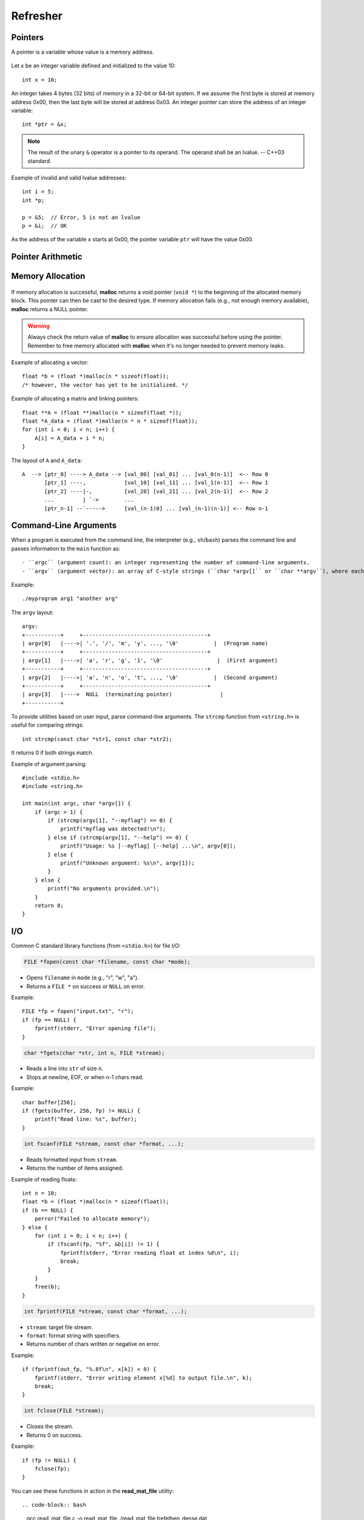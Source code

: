 Refresher
=========

Pointers
--------

A pointer is a variable whose value is a memory address.

.. figure:: ../fig/pointers.png
   :alt: Memory layout showing a variable x and a pointer ptr pointing to x

Let ``x`` be an integer variable defined and initialized to the value 10::

   int x = 10;

An integer takes 4 bytes (32 bits) of memory in a 32-bit or 64-bit system. If we assume the first byte is stored at memory address 0x00, then the last byte will be stored at address 0x03. An integer pointer can store the address of an integer variable::

   int *ptr = &x;

.. note::
   The result of the unary ``&`` operator is a pointer to its operand. The operand shall be an lvalue. -- C++03 standard.

Example of invalid and valid lvalue addresses::

   int i = 5;
   int *p;

   p = &5;  // Error, 5 is not an lvalue
   p = &i;  // OK

As the address of the variable ``x`` starts at 0x00, the pointer variable ``ptr`` will have the value 0x00.

Pointer Arithmetic
------------------

.. figure:: ../fig/pointers_arith_int.png
   :alt: Pointer arithmetic for integers

.. figure:: ../fig/pointers_arith_char.png
   :alt: Pointer arithmetic for characters


Memory Allocation
-----------------

+---------------+--------------------------------------------------------------------------------+
| Segment       | Description                                                                    |
+===============+================================================================================+
| Text segment  | Compiled program code (executable instructions)                                 |
+---------------+--------------------------------------------------------------------------------+
| Data segment  | Global variables, static variables.                                             |
+---------------+--------------------------------------------------------------------------------+
| Stack         | Stores local variables, function arguments, and return addresses. Memory is     |
|               | managed automatically by the compiler.                                          |
+---------------+--------------------------------------------------------------------------------+
| Heap          | Used for dynamically allocated memory. Managed by the programmer using library  |
|               | functions (e.g., malloc, free in C; new, delete in C++).                       |
+---------------+--------------------------------------------------------------------------------+

.. figure:: ../fig/malloc.png
   :alt: malloc memory layout

.. figure:: ../fig/dynamic_mem.png
   :alt: dynamic memory structure

If memory allocation is successful, **malloc** returns a void pointer (``void *``) to the beginning of the allocated memory block. This pointer can then be cast to the desired type. If memory allocation fails (e.g., not enough memory available), **malloc** returns a NULL pointer.

.. warning:: Always check the return value of **malloc** to ensure allocation was successful before using the pointer. Remember to free memory allocated with **malloc** when it's no longer needed to prevent memory leaks.

Example of allocating a vector::

   float *b = (float *)malloc(n * sizeof(float));
   /* however, the vector has yet to be initialized. */

Example of allocating a matrix and linking pointers::

   float **A = (float **)malloc(n * sizeof(float *));
   float *A_data = (float *)malloc(n * n * sizeof(float));
   for (int i = 0; i < n; i++) {
       A[i] = A_data + i * n;
   }

The layout of ``A`` and ``A_data``::

   A  --> [ptr_0] ----> A_data --> [val_00] [val_01] ... [val_0(n-1)]  <-- Row 0
          [ptr_1] ----,            [val_10] [val_11] ... [val_1(n-1)]  <-- Row 1
          [ptr_2] ----|-,          [val_20] [val_21] ... [val_2(n-1)]  <-- Row 2
          ...         | `->        ...
          [ptr_n-1] --`----->      [val_(n-1)0] ... [val_(n-1)(n-1)] <-- Row n-1


Command-Line Arguments
----------------------

When a program is executed from the command line, the interpreter (e.g., ``sh``/``bash``) parses the command line and passes information to the ``main`` function as::

   - ``argc`` (argument count): an integer representing the number of command-line arguments.
   - ``argv`` (argument vector): an array of C-style strings (``char *argv[]`` or ``char **argv``), where each string is one of the arguments.

Example::

   ./myprogram arg1 "another arg"

The ``argv`` layout::

   argv:
   +-----------+     +---------------------------------------+
   | argv[0]   |---->| '.', '/', 'm', 'y', ..., '\0'           |  (Program name)
   +-----------+     +---------------------------------------+
   | argv[1]   |---->| 'a', 'r', 'g', '1', '\0'                 |  (First argument)
   +-----------+     +---------------------------------------+
   | argv[2]   |---->| 'a', 'n', 'o', 't', ..., '\0'           |  (Second argument)
   +-----------+     +---------------------------------------+
   | argv[3]   |---->  NULL  (terminating pointer)               |
   +-----------+

To provide utilities based on user input, parse command-line arguments. The ``strcmp`` function from ``<string.h>`` is useful for comparing strings::

   int strcmp(const char *str1, const char *str2);

It returns 0 if both strings match.

Example of argument parsing::

   #include <stdio.h>
   #include <string.h>

   int main(int argc, char *argv[]) {
       if (argc > 1) {
           if (strcmp(argv[1], "--myflag") == 0) {
               printf("myflag was detected!\n");
           } else if (strcmp(argv[1], "--help") == 0) {
               printf("Usage: %s [--myflag] [--help] ...\n", argv[0]);
           } else {
               printf("Unknown argument: %s\n", argv[1]);
           }
       } else {
           printf("No arguments provided.\n");
       }
       return 0;
   }

I/O
---

Common C standard library functions (from ``<stdio.h>``) for file I/O:

.. code-block:: c

   FILE *fopen(const char *filename, const char *mode);

- Opens ``filename`` in ``mode`` (e.g., "r", "w", "a").
- Returns a ``FILE *`` on success or ``NULL`` on error.

Example::

   FILE *fp = fopen("input.txt", "r");
   if (fp == NULL) {
       fprintf(stderr, "Error opening file");
   }

.. code-block:: c

   char *fgets(char *str, int n, FILE *stream);

- Reads a line into ``str`` of size ``n``.
- Stops at newline, EOF, or when n-1 chars read.

Example::

   char buffer[256];
   if (fgets(buffer, 256, fp) != NULL) {
       printf("Read line: %s", buffer);
   }

.. code-block:: c

   int fscanf(FILE *stream, const char *format, ...);

- Reads formatted input from ``stream``.
- Returns the number of items assigned.

Example of reading floats::

   int n = 10;
   float *b = (float *)malloc(n * sizeof(float));
   if (b == NULL) {
       perror("Failed to allocate memory");
   } else {
       for (int i = 0; i < n; i++) {
           if (fscanf(fp, "%f", &b[i]) != 1) {
               fprintf(stderr, "Error reading float at index %d\n", i);
               break;
           }
       }
       free(b);
   }

.. code-block:: c

   int fprintf(FILE *stream, const char *format, ...);

- ``stream``: target file stream.
- ``format``: format string with specifiers.
- Returns number of chars written or negative on error.

Example::

   if (fprintf(out_fp, "%.8f\n", x[k]) < 0) {
       fprintf(stderr, "Error writing element x[%d] to output file.\n", k);
       break;
   }

.. code-block:: c

   int fclose(FILE *stream);

- Closes the stream.
- Returns 0 on success.

Example::

   if (fp != NULL) {
       fclose(fp);
   }

You can see these functions in action in the **read_mat_file** utility::

.. code-block:: bash

   gcc read_mat_file.c -o read_mat_file
   ./read_mat_file trefethen_dense.dat

Exercises
---------

1.  In ``linear-algebra-GJ-filescope.c``, review the ``gauss_jordan_partial`` function and its invocation in ``main``. Add missing validation or error checks (e.g., null pointers, invalid return values) to make the program more resilient.

2.  Throughout ``linear-algebra-GJ-filescope.c``, you’ll find TODO comments for error handling. Replace these placeholders with sensible logic: print informative messages and exit if necessary.

3.  Refactor ``linear-algebra-GJ-filescope.c`` by splitting related functionality into separate source (``.c``) and header (``.h``) files (e.g., matrix operations vs. utilities) for easier maintenance.

4.  In ``linear-algebra-multisolvers.c``, add a new command-line option (e.g., ``--cholesky``) to let users select the Cholesky solver for symmetric matrices. Update ``main`` and argument-parsing logic accordingly.
